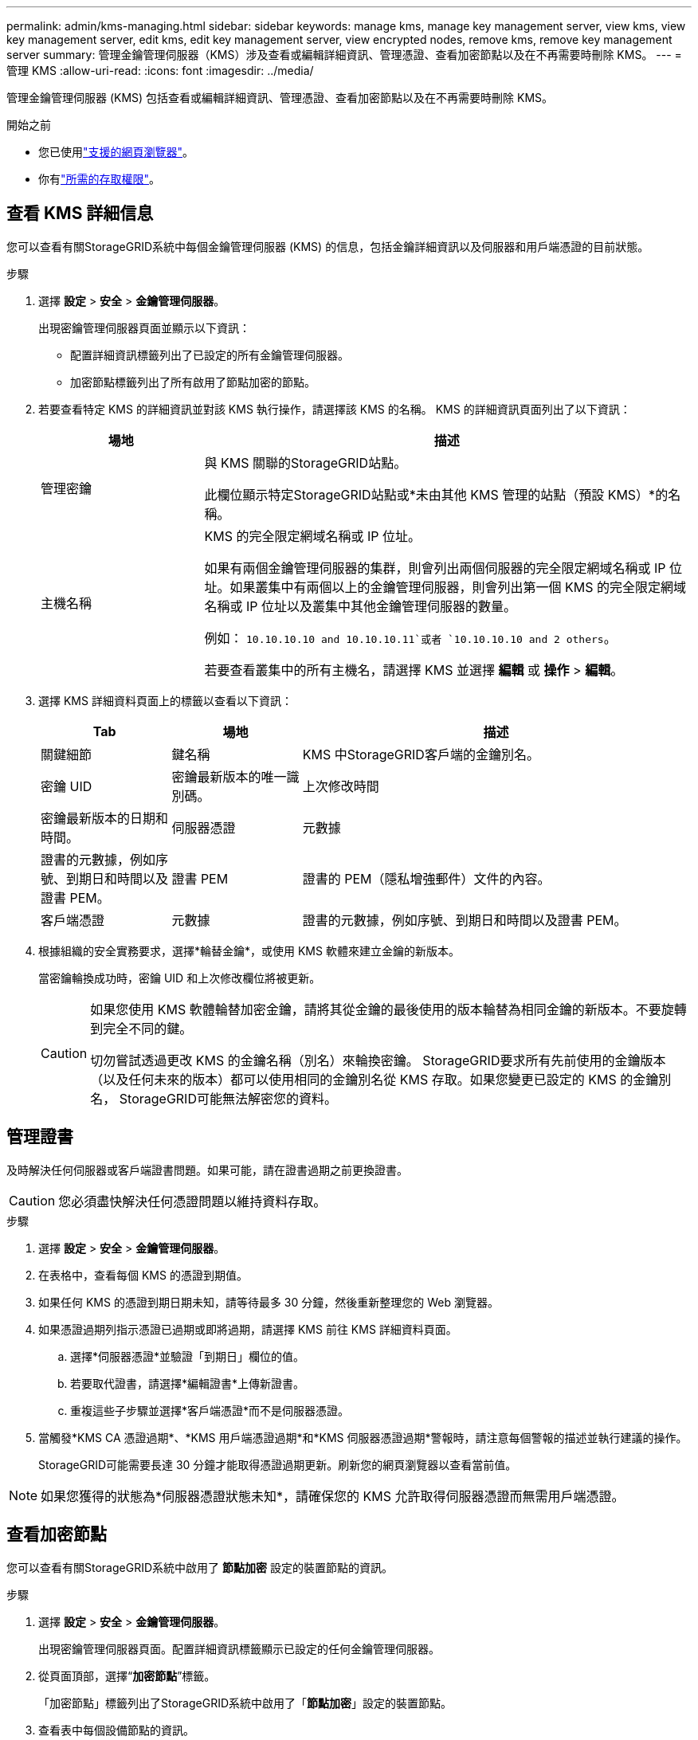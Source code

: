 ---
permalink: admin/kms-managing.html 
sidebar: sidebar 
keywords: manage kms, manage key management server, view kms, view key management server, edit kms, edit key management server, view encrypted nodes, remove kms, remove key management server 
summary: 管理金鑰管理伺服器（KMS）涉及查看或編輯詳細資訊、管理憑證、查看加密節點以及在不再需要時刪除 KMS。 
---
= 管理 KMS
:allow-uri-read: 
:icons: font
:imagesdir: ../media/


[role="lead"]
管理金鑰管理伺服器 (KMS) 包括查看或編輯詳細資訊、管理憑證、查看加密節點以及在不再需要時刪除 KMS。

.開始之前
* 您已使用link:../admin/web-browser-requirements.html["支援的網頁瀏覽器"]。
* 你有link:admin-group-permissions.html["所需的存取權限"]。




== 查看 KMS 詳細信息

您可以查看有關StorageGRID系統中每個金鑰管理伺服器 (KMS) 的信息，包括金鑰詳細資訊以及伺服器和用戶端憑證的目前狀態。

.步驟
. 選擇 *設定* > *安全* > *金鑰管理伺服器*。
+
出現密鑰管理伺服器頁面並顯示以下資訊：

+
** 配置詳細資訊標籤列出了已設定的所有金鑰管理伺服器。
** 加密節點標籤列出了所有啟用了節點加密的節點。


. 若要查看特定 KMS 的詳細資訊並對該 KMS 執行操作，請選擇該 KMS 的名稱。  KMS 的詳細資訊頁面列出了以下資訊：
+
[cols="1a,3a"]
|===
| 場地 | 描述 


 a| 
管理密鑰
 a| 
與 KMS 關聯的StorageGRID站點。

此欄位顯示特定StorageGRID站點或*未由其他 KMS 管理的站點（預設 KMS）*的名稱。



 a| 
主機名稱
 a| 
KMS 的完全限定網域名稱或 IP 位址。

如果有兩個金鑰管理伺服器的集群，則會列出兩個伺服器的完全限定網域名稱或 IP 位址。如果叢集中有兩個以上的金鑰管理伺服器，則會列出第一個 KMS 的完全限定網域名稱或 IP 位址以及叢集中其他金鑰管理伺服器的數量。

例如： `10.10.10.10 and 10.10.10.11`或者 `10.10.10.10 and 2 others`。

若要查看叢集中的所有主機名，請選擇 KMS 並選擇 *編輯* 或 *操作* > *編輯*。

|===
. 選擇 KMS 詳細資料頁面上的標籤以查看以下資訊：
+
[cols="1a,1a,3a"]
|===
| Tab | 場地 | 描述 


 a| 
關鍵細節
 a| 
鍵名稱
 a| 
KMS 中StorageGRID客戶端的金鑰別名。



 a| 
密鑰 UID
 a| 
密鑰最新版本的唯一識別碼。



 a| 
上次修改時間
 a| 
密鑰最新版本的日期和時間。



 a| 
伺服器憑證
 a| 
元數據
 a| 
證書的元數據，例如序號、到期日和時間以及證書 PEM。



 a| 
證書 PEM
 a| 
證書的 PEM（隱私增強郵件）文件的內容。



 a| 
客戶端憑證
 a| 
元數據
 a| 
證書的元數據，例如序號、到期日和時間以及證書 PEM。



 a| 
證書 PEM
 a| 
證書的 PEM（隱私增強郵件）文件的內容。

|===
. [[rotate-key]]根據組織的安全實務要求，選擇*輪替金鑰*，或使用 KMS 軟體來建立金鑰的新版本。
+
當密鑰輪換成功時，密鑰 UID 和上次修改欄位將被更新。

+
[CAUTION]
====
如果您使用 KMS 軟體輪替加密金鑰，請將其從金鑰的最後使用的版本輪替為相同金鑰的新版本。不要旋轉到完全不同的鍵。

切勿嘗試透過更改 KMS 的金鑰名稱（別名）來輪換密鑰。 StorageGRID要求所有先前使用的金鑰版本（以及任何未來的版本）都可以使用相同的金鑰別名從 KMS 存取。如果您變更已設定的 KMS 的金鑰別名， StorageGRID可能無法解密您的資料。

====




== 管理證書

及時解決任何伺服器或客戶端證書問題。如果可能，請在證書過期之前更換證書。


CAUTION: 您必須盡快解決任何憑證問題以維持資料存取。

.步驟
. 選擇 *設定* > *安全* > *金鑰管理伺服器*。
. 在表格中，查看每個 KMS 的憑證到期值。
. 如果任何 KMS 的憑證到期日期未知，請等待最多 30 分鐘，然後重新整理您的 Web 瀏覽器。
. 如果憑證過期列指示憑證已過期或即將過期，請選擇 KMS 前往 KMS 詳細資料頁面。
+
.. 選擇*伺服器憑證*並驗證「到期日」欄位的值。
.. 若要取代證書，請選擇*編輯證書*上傳新證書。
.. 重複這些子步驟並選擇*客戶端憑證*而不是伺服器憑證。


. 當觸發*KMS CA 憑證過期*、*KMS 用戶端憑證過期*和*KMS 伺服器憑證過期*警報時，請注意每個警報的描述並執行建議的操作。
+
StorageGRID可能需要長達 30 分鐘才能取得憑證過期更新。刷新您的網頁瀏覽器以查看當前值。




NOTE: 如果您獲得的狀態為*伺服器憑證狀態未知*，請確保您的 KMS 允許取得伺服器憑證而無需用戶端憑證。



== 查看加密節點

您可以查看有關StorageGRID系統中啟用了 *節點加密* 設定的裝置節點的資訊。

.步驟
. 選擇 *設定* > *安全* > *金鑰管理伺服器*。
+
出現密鑰管理伺服器頁面。配置詳細資訊標籤顯示已設定的任何金鑰管理伺服器。

. 從頁面頂部，選擇“*加密節點*”標籤。
+
「加密節點」標籤列出了StorageGRID系統中啟用了「*節點加密*」設定的裝置節點。

. 查看表中每個設備節點的資訊。
+
[cols="1a,3a"]
|===
| 柱子 | 描述 


 a| 
節點名稱
 a| 
設備節點的名稱。



 a| 
節點類型
 a| 
節點類型：儲存、管理或網關。



 a| 
地點
 a| 
安裝節點的StorageGRID站點的名稱。



 a| 
KMS 名稱
 a| 
用於節點的 KMS 的描述性名稱。

如果沒有列出 KMS，請選擇設定詳細資料標籤以新增 KMS。

link:kms-adding.html["新增金鑰管理伺服器 (KMS)"]



 a| 
密鑰 UID
 a| 
用於加密和解密裝置節點上資料的加密金鑰的唯一 ID。若要查看整個密鑰 UID，請選擇文字。

破折號 (--) 表示金鑰 UID 未知，可能是由於裝置節點和 KMS 之間的連線問題。



 a| 
地位
 a| 
KMS 與裝置節點之間的連線狀態。如果節點已連接，則時間戳記每 30 分鐘更新一次。  KMS 配置變更後，連線狀態可能需要幾分鐘才能更新。

*注意：*刷新您的網頁瀏覽器以查看新值。

|===
. 如果狀態列指示 KMS 問題，請立即解決該問題。
+
在正常的 KMS 操作期間，狀態將為 *已連接到 KMS*。如果節點與電網斷開連接，則會顯示節點連接狀態（管理關閉或未知）。

+
其他狀態訊息對應於具有相同名稱的StorageGRID警報：

+
** KMS 配置載入失敗
** KMS 連線錯誤
** 未找到 KMS 加密金鑰名稱
** KMS 加密金鑰輪換失敗
** KMS 金鑰解密裝置磁碟區失敗
** 未配置 KMS


+
針對這些警報執行建議的操作。




CAUTION: 您必須立即解決任何問題，以確保您的資料受到充分保護。



== 編輯 KMS

例如，如果憑證即將過期，您可能需要編輯金鑰管理伺服器的設定。

.開始之前
* 如果您計劃更新為 KMS 選擇的站點，則您已查看link:kms-considerations-for-changing-for-site.html["更改站點 KMS 的注意事項"]。
* 您已使用link:../admin/web-browser-requirements.html["支援的網頁瀏覽器"]。
* 你有link:admin-group-permissions.html["Root存取權限"]。


.步驟
. 選擇 *設定* > *安全* > *金鑰管理伺服器*。
+
出現金鑰管理伺服器頁面，其中顯示所有已設定的金鑰管理伺服器。

. 選擇要編輯的 KMS，然後選擇*操作* > *編輯*。
+
您也可以透過選擇表格中的 KMS 名稱並在 KMS 詳細資料頁面上選擇 *編輯* 來編輯 KMS。

. 或者，更新編輯金鑰管理伺服器精靈的*步驟 1（KMS 詳細資料）*中的詳細資訊。
+
[cols="1a,3a"]
|===
| 場地 | 描述 


 a| 
KMS 名稱
 a| 
協助您識別此 KMS 的描述性名稱。必須介於 1 到 64 個字元之間。



 a| 
鍵名稱
 a| 
KMS 中StorageGRID客戶端的精確金鑰別名。必須介於 1 到 255 個字元之間。

您只需在極少數情況下編輯密鑰名稱。例如，如果別名在 KMS 中被重新命名，或者先前密鑰的所有版本都已複製到新別名的版本歷史記錄中，則必須編輯密鑰名稱。



 a| 
管理密鑰
 a| 
如果您正在編輯特定於網站的 KMS，並且還沒有預設 KMS，則可以選擇 *未由其他 KMS 管理的網站（預設 KMS）*。此選擇將網站特定的 KMS 轉換為預設 KMS，這將適用於所有沒有專用 KMS 的網站以及擴充功能中新增的任何網站。

*注意：*如果您正在編輯特定於網站的 KMS，則不能選擇其他網站。如果您正在編輯預設 KMS，則無法選擇特定網站。



 a| 
港口
 a| 
KMS 伺服器用於金鑰管理互通協定 (KMIP) 通訊的連接埠。預設為 5696，這是 KMIP 標準連接埠。



 a| 
主機名稱
 a| 
KMS 的完全限定網域名稱或 IP 位址。

*注意：*伺服器憑證的主題備用名稱 (SAN) 欄位必須包含您在此輸入的 FQDN 或 IP 位址。否則， StorageGRID將無法連接到 KMS 或 KMS 叢集中的所有伺服器。

|===
. 如果您正在配置 KMS 集群，請選擇「新增另一個主機名稱」為集群中的每個伺服器新增一個主機名稱。
. 選擇*繼續*。
+
出現編輯金鑰管理伺服器精靈的第 2 步（上傳伺服器憑證）。

. 如果需要更換伺服器證書，請選擇*瀏覽*並上傳新檔案。
. 選擇*繼續*。
+
出現編輯金鑰管理伺服器精靈的步驟 3（上傳用戶端憑證）。

. 如果需要更換用戶端憑證和用戶端憑證私鑰，請選擇*瀏覽*並上傳新檔案。
. 選擇*測試並儲存*。
+
測試金鑰管理伺服器和受影響網站的所有節點加密設備節點之間的連線。如果所有節點連接均有效，並且在 KMS 上找到了正確的金鑰，則金鑰管理伺服器將新增至金鑰管理伺服器頁面的表中。

. 如果出現錯誤訊息，請查看訊息詳細訊息，然後選擇「*確定*」。
+
例如，如果您為此 KMS 選擇的網站已由另一個 KMS 管理，或連線測試失敗，您可能會收到 422：無法處理的實體錯誤。

. 如果您需要在解決連線錯誤之前儲存目前配置，請選擇*強制儲存*。
+

CAUTION: 選擇「強制儲存」將儲存 KMS 配置，但不會測試從每個裝置到該 KMS 的外部連線。如果設定有問題，您可能無法重新啟動在受影響網站上啟用了節點加密的裝置節點。在問題解決之前，您可能會無法存取您的資料。

+
KMS 配置已儲存。

. 查看確認警告，如果確定要強制儲存配置，請選擇「*確定*」。
+
KMS 配置已儲存，但未測試與 KMS 的連線。





== 刪除金鑰管理伺服器 (KMS)

在某些情況下，您可能想要刪除金鑰管理伺服器。例如，如果您已退役該站點，則可能想要刪除特定於站點的 KMS。

.開始之前
* 您已審閱link:kms-considerations-and-requirements.html["使用金鑰管理伺服器的注意事項和要求"]。
* 您已使用link:../admin/web-browser-requirements.html["支援的網頁瀏覽器"]。
* 你有link:admin-group-permissions.html["Root存取權限"]。


.關於此任務
您可以在以下情況下刪除 KMS：

* 如果網站已退役或網站不包含啟用了節點加密的裝置節點，則可以刪除網站特定的 KMS。
* 如果每個啟用了節點加密的裝置節點的網站都已存在網站特定的 KMS，則可以刪除預設 KMS。


.步驟
. 選擇 *設定* > *安全* > *金鑰管理伺服器*。
+
出現金鑰管理伺服器頁面，其中顯示所有已設定的金鑰管理伺服器。

. 選擇要刪除的 KMS，然後選擇*操作* > *刪除*。
+
您也可以透過選擇表格中的 KMS 名稱並從 KMS 詳細資料頁面中選擇 *刪除* 來刪除 KMS。

. 確認以下內容屬實：
+
** 您正在刪除沒有啟用節點加密的裝置節點的網站特定 KMS。
** 您正在刪除預設的 KMS，但每個具有節點加密的網站已經存在網站特定的 KMS。


. 選擇“是”。
+
KMS 配置已被刪除。


